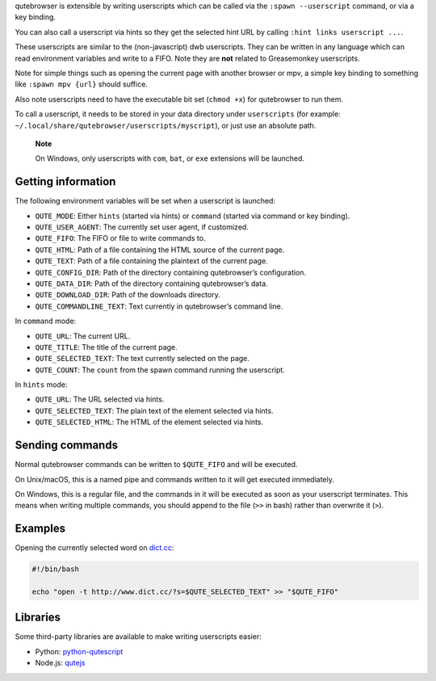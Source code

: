 qutebrowser is extensible by writing userscripts which can be called via
the ``:spawn --userscript`` command, or via a key binding.

You can also call a userscript via hints so they get the selected hint
URL by calling ``:hint links userscript ...``.

These userscripts are similar to the (non-javascript) dwb userscripts.
They can be written in any language which can read environment variables
and write to a FIFO. Note they are **not** related to Greasemonkey
userscripts.

Note for simple things such as opening the current page with another
browser or mpv, a simple key binding to something like
``:spawn mpv {url}`` should suffice.

Also note userscripts need to have the executable bit set (``chmod +x``)
for qutebrowser to run them.

To call a userscript, it needs to be stored in your data directory under
``userscripts`` (for example:
``~/.local/share/qutebrowser/userscripts/myscript``), or just use an
absolute path.

   **Note**

   On Windows, only userscripts with ``com``, ``bat``, or ``exe``
   extensions will be launched.

.. __getting_information:

Getting information
===================

The following environment variables will be set when a userscript is
launched:

-  ``QUTE_MODE``: Either ``hints`` (started via hints) or ``command``
   (started via command or key binding).

-  ``QUTE_USER_AGENT``: The currently set user agent, if customized.

-  ``QUTE_FIFO``: The FIFO or file to write commands to.

-  ``QUTE_HTML``: Path of a file containing the HTML source of the
   current page.

-  ``QUTE_TEXT``: Path of a file containing the plaintext of the current
   page.

-  ``QUTE_CONFIG_DIR``: Path of the directory containing qutebrowser’s
   configuration.

-  ``QUTE_DATA_DIR``: Path of the directory containing qutebrowser’s
   data.

-  ``QUTE_DOWNLOAD_DIR``: Path of the downloads directory.

-  ``QUTE_COMMANDLINE_TEXT``: Text currently in qutebrowser’s command
   line.

In ``command`` mode:

-  ``QUTE_URL``: The current URL.

-  ``QUTE_TITLE``: The title of the current page.

-  ``QUTE_SELECTED_TEXT``: The text currently selected on the page.

-  ``QUTE_COUNT``: The ``count`` from the spawn command running the
   userscript.

In ``hints`` mode:

-  ``QUTE_URL``: The URL selected via hints.

-  ``QUTE_SELECTED_TEXT``: The plain text of the element selected via
   hints.

-  ``QUTE_SELECTED_HTML``: The HTML of the element selected via hints.

.. __sending_commands:

Sending commands
================

Normal qutebrowser commands can be written to ``$QUTE_FIFO`` and will be
executed.

On Unix/macOS, this is a named pipe and commands written to it will get
executed immediately.

On Windows, this is a regular file, and the commands in it will be
executed as soon as your userscript terminates. This means when writing
multiple commands, you should append to the file (``>>`` in bash) rather
than overwrite it (``>``).

.. __examples:

Examples
========

Opening the currently selected word on
`dict.cc <http://www.dict.cc/>`__:

.. code:: bash

   #!/bin/bash

   echo "open -t http://www.dict.cc/?s=$QUTE_SELECTED_TEXT" >> "$QUTE_FIFO"

.. __libraries:

Libraries
=========

Some third-party libraries are available to make writing userscripts
easier:

-  Python:
   `python-qutescript <https://github.com/hiway/python-qutescript>`__

-  Node.js: `qutejs <https://www.npmjs.com/package/qutejs>`__
